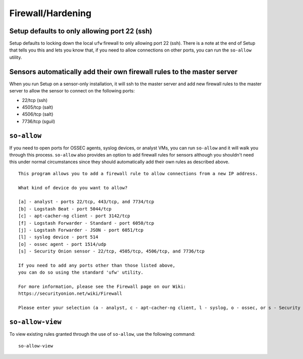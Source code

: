 Firewall/Hardening
==================

Setup defaults to only allowing port 22 (ssh)
---------------------------------------------

Setup defaults to locking down the local ``ufw`` firewall to only allowing port 22 (ssh).  There is a note at the end of Setup that tells you this and lets you know that, if you need to allow connections on other ports, you can run
the ``so-allow`` utility.

Sensors automatically add their own firewall rules to the master server
-----------------------------------------------------------------------

When you run Setup on a sensor-only installation, it will ssh to the
master server and add new firewall rules to the master server to allow
the sensor to connect on the following ports:

-  22/tcp (ssh)
-  4505/tcp (salt)
-  4506/tcp (salt)
-  7736/tcp (sguil)

``so-allow``
------------

If you need to open ports for OSSEC agents, syslog devices, or analyst VMs, you can run ``so-allow`` and it will walk you through this process. ``so-allow`` also provides an option to add firewall rules for sensors although you shouldn't need this under normal circumstances since they should automatically add their own rules as described above.

::

    This program allows you to add a firewall rule to allow connections from a new IP address.

    What kind of device do you want to allow?

    [a] - analyst - ports 22/tcp, 443/tcp, and 7734/tcp
    [b] - Logstash Beat - port 5044/tcp
    [c] - apt-cacher-ng client - port 3142/tcp
    [f] - Logstash Forwarder - Standard - port 6050/tcp
    [j] - Logstash Forwarder - JSON - port 6051/tcp
    [l] - syslog device - port 514
    [o] - ossec agent - port 1514/udp
    [s] - Security Onion sensor - 22/tcp, 4505/tcp, 4506/tcp, and 7736/tcp

    If you need to add any ports other than those listed above,
    you can do so using the standard 'ufw' utility.

    For more information, please see the Firewall page on our Wiki:
    https://securityonion.net/wiki/Firewall

    Please enter your selection (a - analyst, c - apt-cacher-ng client, l - syslog, o - ossec, or s - Security Onion sensor, etc.):

``so-allow-view``
-----------------

To view existing rules granted through the use of ``so-allow``, use the following command:

::

   so-allow-view

